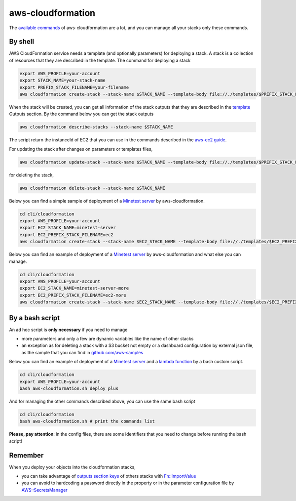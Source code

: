 aws-cloudformation
##################

The `available commands <https://docs.aws.amazon.com/cli/latest/reference/cloudformation/index.html>`_ of aws-cloudformation are a lot,
and you can manage all your stacks only these commands.

By shell
********

AWS CloudFormation service needs a template (and optionally parameters) for deploying a stack. A stack is a collection of resources that they are described in the template.
The command for deploying a stack

.. code-block:: bash

    export AWS_PROFILE=your-account
    export STACK_NAME=your-stack-name
    export PREFIX_STACK_FILENAME=your-filename
    aws cloudformation create-stack --stack-name $STACK_NAME --template-body file://./templates/$PREFIX_STACK_FILENAME.yaml --parameters file://./config/$PREFIX_STACK_FILENAME.json --capabilities CAPABILITY_NAMED_IAM

When the stack will be created, you can get all information of the stack outputs that they are described in the `template <https://github.com/bilardi/compare.aws/blob/master/cli/cloudformation/templates/sns-plus.yaml>`_ Outputs section. By the command below you can get the stack outputs

.. code-block:: bash

    aws cloudformation describe-stacks --stack-name $STACK_NAME

The script return the instanceId of EC2 that you can use in the commands described in the `aws-ec2 guide <https://github.com/bilardi/compare.aws/blob/master/cli/ec2/README.md>`_.

For updating the stack after changes on parameters or templates files,

.. code-block:: bash

    aws cloudformation update-stack --stack-name $STACK_NAME --template-body file://./templates/$PREFIX_STACK_FILENAME.yaml --parameters file://./config/$PREFIX_STACK_FILENAME.json --capabilities CAPABILITY_NAMED_IAM

for deleting the stack,

.. code-block:: bash

    aws cloudformation delete-stack --stack-name $STACK_NAME

Below you can find a simple sample of deployment of a `Minetest server <https://github.com/bilardi/minetest>`_ by aws-cloudformation.

.. code-block:: bash

    cd cli/cloudformation
    export AWS_PROFILE=your-account
    export EC2_STACK_NAME=minetest-server
    export EC2_PREFIX_STACK_FILENAME=ec2
    aws cloudformation create-stack --stack-name $EC2_STACK_NAME --template-body file://./templates/$EC2_PREFIX_STACK_FILENAME.yaml --parameters file://./config/$EC2_PREFIX_STACK_FILENAME.json --capabilities CAPABILITY_NAMED_IAM

Below you can find an example of deployment of a `Minetest server <https://github.com/bilardi/minetest>`_ by aws-cloudformation and what else you can manage.

.. code-block:: bash

    cd cli/cloudformation
    export AWS_PROFILE=your-account
    export EC2_STACK_NAME=minetest-server-more
    export EC2_PREFIX_STACK_FILENAME=ec2-more
    aws cloudformation create-stack --stack-name $EC2_STACK_NAME --template-body file://./templates/$EC2_PREFIX_STACK_FILENAME.yaml --parameters file://./config/$EC2_PREFIX_STACK_FILENAME.json --capabilities CAPABILITY_NAMED_IAM

By a bash script
****************

An ad hoc script is **only necessary** if you need to manage

* more parameters and only a few are dynamic variables like the name of other stacks
* an exception as for deleting a stack with a S3 bucket not empty or a dashboard configuration by external json file, as the sample that you can find in `github.com/aws-samples <https://github.com/aws-samples/cloudwatch-dashboards-cloudformation-sample/>`_

Below you can find an example of deployment of a `Minetest server <https://github.com/bilardi/minetest>`_ and a `lambda function <https://github.com/bilardi/aws-saving>`_ by a bash custom script.

.. code-block:: bash

    cd cli/cloudformation
    export AWS_PROFILE=your-account
    bash aws-cloudformation.sh deploy plus

And for managing the other commands described above, you can use the same bash script

.. code-block:: bash

    cd cli/cloudformation
    bash aws-cloudformation.sh # print the commands list

**Please, pay attention**: in the config files, there are some identifiers that you need to change before running the bash script!

Remember
********

When you deploy your objects into the cloudformation stacks,

* you can take advantage of `outputs section keys <https://docs.aws.amazon.com/AWSCloudFormation/latest/UserGuide/outputs-section-structure.html>`_ of others stacks with `Fn::ImportValue <https://docs.aws.amazon.com/AWSCloudFormation/latest/UserGuide/intrinsic-function-reference-importvalue.html>`_
* you can avoid to hardcoding a password directly in the property or in the parameter configuration file by `AWS::SecretsManager <https://docs.aws.amazon.com/secretsmanager/latest/userguide/integrating_cloudformation.html>`_

